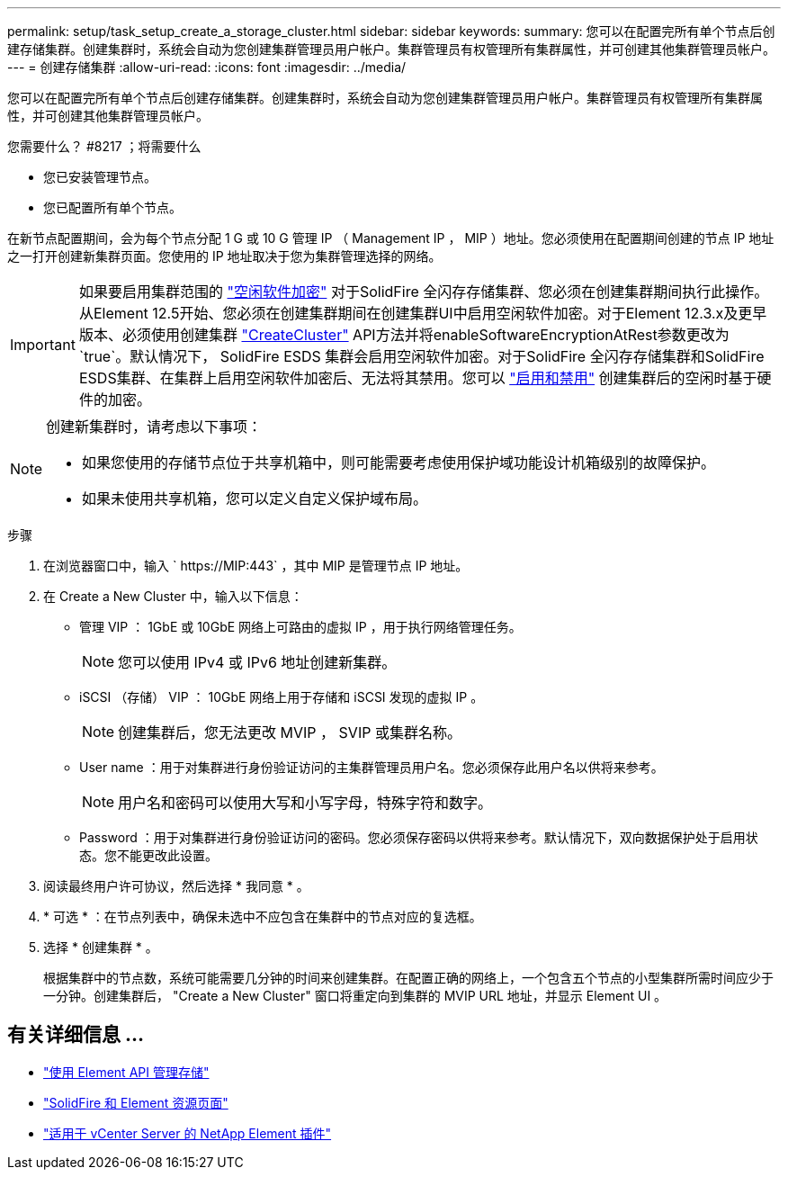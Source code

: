 ---
permalink: setup/task_setup_create_a_storage_cluster.html 
sidebar: sidebar 
keywords:  
summary: 您可以在配置完所有单个节点后创建存储集群。创建集群时，系统会自动为您创建集群管理员用户帐户。集群管理员有权管理所有集群属性，并可创建其他集群管理员帐户。 
---
= 创建存储集群
:allow-uri-read: 
:icons: font
:imagesdir: ../media/


[role="lead"]
您可以在配置完所有单个节点后创建存储集群。创建集群时，系统会自动为您创建集群管理员用户帐户。集群管理员有权管理所有集群属性，并可创建其他集群管理员帐户。

.您需要什么？ #8217 ；将需要什么
* 您已安装管理节点。
* 您已配置所有单个节点。


在新节点配置期间，会为每个节点分配 1 G 或 10 G 管理 IP （ Management IP ， MIP ）地址。您必须使用在配置期间创建的节点 IP 地址之一打开创建新集群页面。您使用的 IP 地址取决于您为集群管理选择的网络。

[IMPORTANT]
====
如果要启用集群范围的 link:../concepts/concept_solidfire_concepts_security.html#encryption-at-rest-software["空闲软件加密"] 对于SolidFire 全闪存存储集群、您必须在创建集群期间执行此操作。从Element 12.5开始、您必须在创建集群期间在创建集群UI中启用空闲软件加密。对于Element 12.3.x及更早版本、必须使用创建集群 link:../api/reference_element_api_createcluster.html["CreateCluster"] API方法并将enableSoftwareEncryptionAtRest参数更改为`true`。默认情况下， SolidFire ESDS 集群会启用空闲软件加密。对于SolidFire 全闪存存储集群和SolidFire ESDS集群、在集群上启用空闲软件加密后、无法将其禁用。您可以 link:../storage/task_system_manage_cluster_enable_and_disable_encryption_for_a_cluster.html["启用和禁用"] 创建集群后的空闲时基于硬件的加密。

====
[NOTE]
====
创建新集群时，请考虑以下事项：

* 如果您使用的存储节点位于共享机箱中，则可能需要考虑使用保护域功能设计机箱级别的故障保护。
* 如果未使用共享机箱，您可以定义自定义保护域布局。


====
.步骤
. 在浏览器窗口中，输入 ` \https://MIP:443` ，其中 MIP 是管理节点 IP 地址。
. 在 Create a New Cluster 中，输入以下信息：
+
** 管理 VIP ： 1GbE 或 10GbE 网络上可路由的虚拟 IP ，用于执行网络管理任务。
+

NOTE: 您可以使用 IPv4 或 IPv6 地址创建新集群。

** iSCSI （存储） VIP ： 10GbE 网络上用于存储和 iSCSI 发现的虚拟 IP 。
+

NOTE: 创建集群后，您无法更改 MVIP ， SVIP 或集群名称。

** User name ：用于对集群进行身份验证访问的主集群管理员用户名。您必须保存此用户名以供将来参考。
+

NOTE: 用户名和密码可以使用大写和小写字母，特殊字符和数字。

** Password ：用于对集群进行身份验证访问的密码。您必须保存密码以供将来参考。默认情况下，双向数据保护处于启用状态。您不能更改此设置。


. 阅读最终用户许可协议，然后选择 * 我同意 * 。
. * 可选 * ：在节点列表中，确保未选中不应包含在集群中的节点对应的复选框。
. 选择 * 创建集群 * 。
+
根据集群中的节点数，系统可能需要几分钟的时间来创建集群。在配置正确的网络上，一个包含五个节点的小型集群所需时间应少于一分钟。创建集群后， "Create a New Cluster" 窗口将重定向到集群的 MVIP URL 地址，并显示 Element UI 。





== 有关详细信息 ...

* link:../api/index.html["使用 Element API 管理存储"]
* https://www.netapp.com/data-storage/solidfire/documentation["SolidFire 和 Element 资源页面"^]
* https://docs.netapp.com/us-en/vcp/index.html["适用于 vCenter Server 的 NetApp Element 插件"^]

